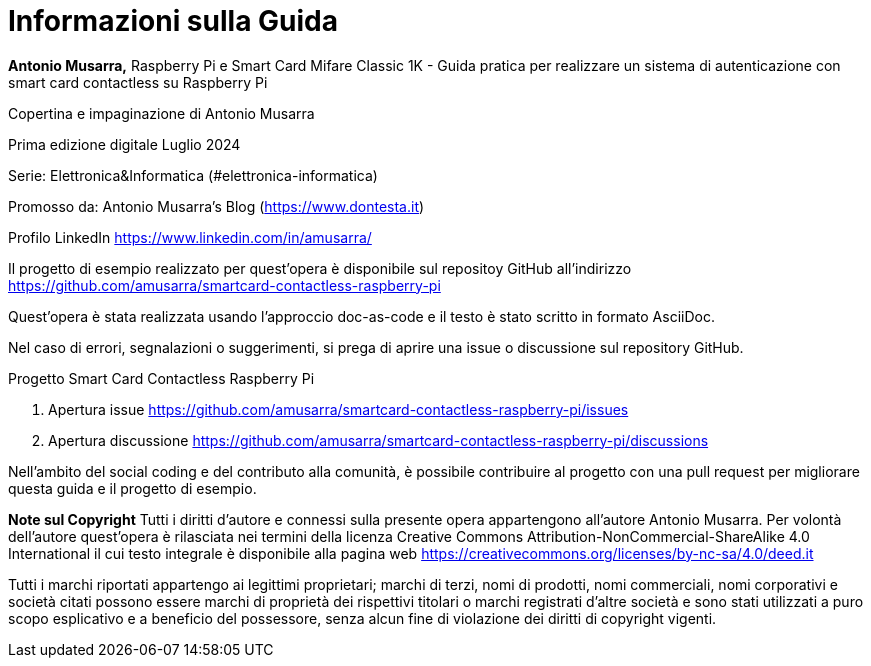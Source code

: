 [colophon]
= Informazioni sulla Guida

**Antonio Musarra,** Raspberry Pi e Smart Card Mifare Classic 1K - Guida pratica per realizzare un sistema di autenticazione con smart card contactless su Raspberry Pi

Copertina e impaginazione di Antonio Musarra

Prima edizione digitale Luglio 2024

Serie: Elettronica&Informatica (#elettronica-informatica)

[.text-left]
Promosso da: Antonio Musarra's Blog (https://www.dontesta.it)

Profilo LinkedIn https://www.linkedin.com/in/amusarra/

[.text-left]
Il progetto di esempio realizzato per quest'opera è disponibile sul repositoy GitHub all'indirizzo https://github.com/amusarra/smartcard-contactless-raspberry-pi

[.text-left]
Quest'opera è stata realizzata usando l'approccio doc-as-code e il testo è stato scritto in formato AsciiDoc.

Nel caso di errori, segnalazioni o suggerimenti, si prega di aprire una issue o discussione sul repository GitHub.

[.text-left]
Progetto Smart Card Contactless Raspberry Pi

[.text-left]
. Apertura issue https://github.com/amusarra/smartcard-contactless-raspberry-pi/issues
. Apertura discussione https://github.com/amusarra/smartcard-contactless-raspberry-pi/discussions

Nell'ambito del social coding e del contributo alla comunità, è possibile contribuire al progetto con una pull request per migliorare questa guida e il progetto di esempio.

[.text-left]
**Note sul Copyright**
Tutti i diritti d’autore e connessi sulla presente opera appartengono all’autore Antonio Musarra. Per volontà dell’autore quest’opera è rilasciata nei termini della licenza Creative Commons Attribution-NonCommercial-ShareAlike 4.0 International il cui testo integrale è disponibile alla pagina web https://creativecommons.org/licenses/by-nc-sa/4.0/deed.it

Tutti i marchi riportati appartengo ai legittimi proprietari; marchi di terzi, nomi di prodotti, nomi commerciali, nomi corporativi e società citati possono essere marchi di proprietà dei rispettivi titolari o marchi registrati d’altre società e sono stati utilizzati a puro scopo esplicativo e a beneficio del possessore, senza alcun fine di violazione dei diritti di copyright vigenti.
